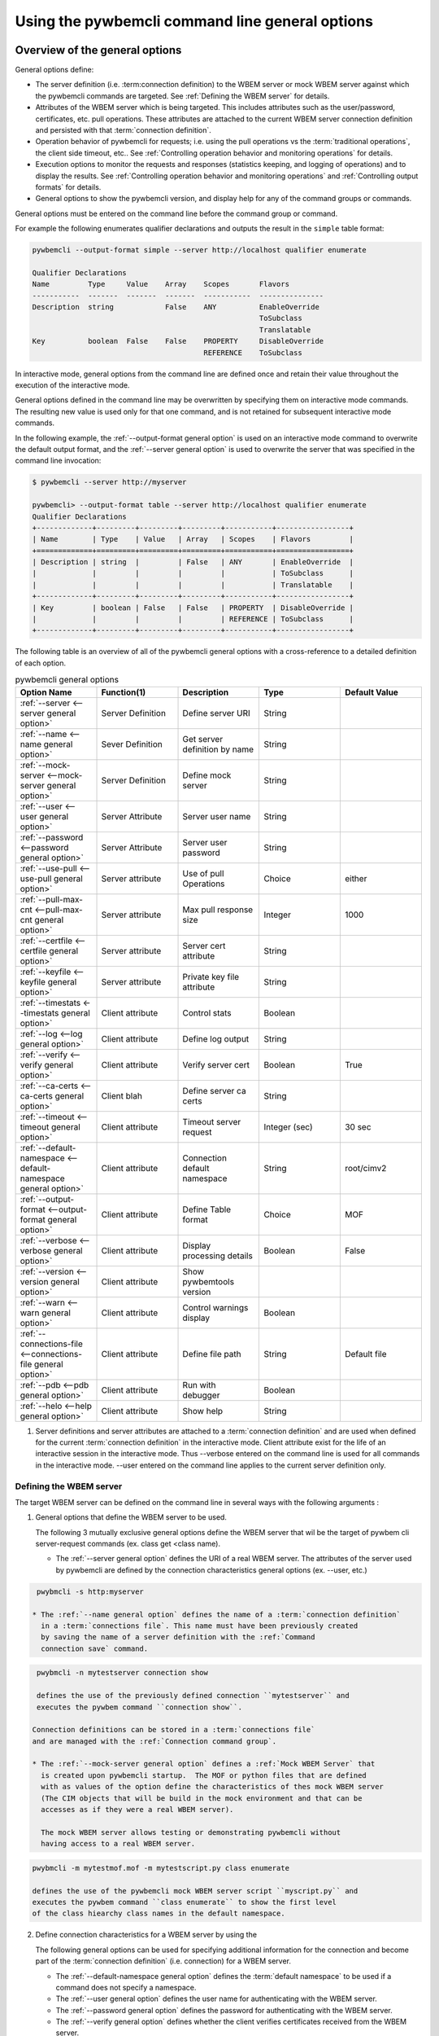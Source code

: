 .. _`Using the pywbemcli command line general options`:

Using the pywbemcli command line general options
------------------------------------------------

.. index:: single: general options

.. _`Overview of the general options`:


Overview of the general options
^^^^^^^^^^^^^^^^^^^^^^^^^^^^^^^

General options define:

* The server definition (i.e. :term:connection definition) to the WBEM server or mock WBEM server
  against which the pywbemcli commands are targeted. See :ref:`Defining the WBEM server` for details.
* Attributes of the WBEM server which is being targeted. This includes attributes
  such as the user/password, certificates, etc. pull operations. These attributes
  are attached to the current WBEM server connection definition and persisted with that
  :term:`connection definition`.
* Operation behavior of pywbemcli for requests; i.e. using the pull operations
  vs the :term:`traditional operations`, the client side timeout, etc..
  See :ref:`Controlling operation behavior and monitoring operations` for
  details.
* Execution options to monitor the requests and responses (statistics keeping,
  and logging of operations) and to display the results.
  See :ref:`Controlling operation behavior and monitoring operations` and
  :ref:`Controlling output formats` for details.
* General options to show the pywbemcli version, and display help for any of
  the command groups or commands.

General options must be entered on the command line before the command group
or command.

For example the following enumerates qualifier declarations and outputs the
result in the ``simple`` table format:

.. code-block:: text

    pywbemcli --output-format simple --server http://localhost qualifier enumerate

    Qualifier Declarations
    Name         Type     Value    Array    Scopes       Flavors
    -----------  -------  -------  -------  -----------  ---------------
    Description  string            False    ANY          EnableOverride
                                                         ToSubclass
                                                         Translatable
    Key          boolean  False    False    PROPERTY     DisableOverride
                                            REFERENCE    ToSubclass

In interactive mode, general options from the command line are defined
once and retain their value throughout the execution of the interactive mode.

General options defined in the command line may be overwritten by specifying
them on interactive mode commands. The resulting new value is used only for
that one command, and is not retained for subsequent interactive mode commands.

In the following example, the :ref:`--output-format general option` is used
on an interactive mode command to overwrite the default output format, and the
:ref:`--server general option` is used to overwrite the server that was
specified in the command line invocation:

.. code-block:: text

    $ pywbemcli --server http://myserver

    pywbemcli> --output-format table --server http://localhost qualifier enumerate
    Qualifier Declarations
    +-------------+---------+---------+---------+-----------+-----------------+
    | Name        | Type    | Value   | Array   | Scopes    | Flavors         |
    +=============+=========+=========+=========+===========+=================+
    | Description | string  |         | False   | ANY       | EnableOverride  |
    |             |         |         |         |           | ToSubclass      |
    |             |         |         |         |           | Translatable    |
    +-------------+---------+---------+---------+-----------+-----------------+
    | Key         | boolean | False   | False   | PROPERTY  | DisableOverride |
    |             |         |         |         | REFERENCE | ToSubclass      |
    +-------------+---------+---------+---------+-----------+-----------------+

The following table is an overview of all of the pywbemcli general options with
a cross-reference to a detailed definition of each option.


.. list-table:: pywbemcli general options
   :widths: 20 20 20 20 20
   :header-rows: 1

   * - Option Name
     - Function(1)
     - Description
     - Type
     - Default Value

   * - :ref:`--server <--server general option>`
     - Server Definition
     - Define server URI
     - String
     -

   * - :ref:`--name <--name general option>`
     - Sever Definition
     - Get server definition by name
     - String
     -

   * - :ref:`--mock-server <--mock-server general option>`
     - Server Definition
     - Define mock server
     - String
     -

   * - :ref:`--user <--user general option>`
     - Server Attribute
     - Server user name
     - String
     -

   * - :ref:`--password <--password general option>`
     - Server Attribute
     - Server user password
     - String
     -

   * - :ref:`--use-pull <--use-pull general option>`
     - Server attribute
     - Use of pull Operations
     - Choice
     - either

   * - :ref:`--pull-max-cnt <--pull-max-cnt general option>`
     - Server attribute
     - Max pull response size
     - Integer
     - 1000

   * - :ref:`--certfile <--certfile general option>`
     - Server attribute
     - Server cert attribute
     - String
     -

   * - :ref:`--keyfile <--keyfile general option>`
     - Server attribute
     - Private key file attribute
     - String
     -

   * - :ref:`--timestats <--timestats general option>`
     - Client attribute
     - Control stats
     - Boolean
     -

   * - :ref:`--log <--log general option>`
     - Client attribute
     - Define log output
     - String
     -

   * - :ref:`--verify <--verify general option>`
     - Client attribute
     - Verify server cert
     - Boolean
     - True

   * - :ref:`--ca-certs <--ca-certs general option>`
     - Client blah
     - Define server ca certs
     - String
     -

   * - :ref:`--timeout <--timeout general option>`
     - Client attribute
     - Timeout server request
     - Integer (sec)
     - 30 sec

   * - :ref:`--default-namespace <--default-namespace general option>`
     - Client attribute
     - Connection default namespace
     - String
     - root/cimv2

   * - :ref:`--output-format <--output-format general option>`
     - Client attribute
     - Define Table format
     - Choice
     - MOF

   * - :ref:`--verbose <--verbose general option>`
     - Client attribute
     - Display processing details
     - Boolean
     - False

   * - :ref:`--version <--version general option>`
     - Client attribute
     - Show pywbemtools version
     -
     -

   * - :ref:`--warn <--warn general option>`
     - Client attribute
     - Control warnings display
     - Boolean
     -

   * - :ref:`--connections-file <--connections-file general option>`
     - Client attribute
     - Define file path
     - String
     - Default file

   * - :ref:`--pdb <--pdb general option>`
     - Client attribute
     - Run with debugger
     - Boolean
     -

   * - :ref:`--helo <--help general option>`
     - Client attribute
     - Show help
     - String
     -

1. Server definitions and server attributes are attached to a :term:`connection definition`
   and are used when defined for the current :term:`connection definition` in
   the interactive mode.  Client attribute exist for the life of an interactive
   session in the interactive mode. Thus --verbose entered on the command line
   is used for all commands in the interactive mode.  --user entered on the
   command line applies to the current server definition only.


.. index:: pair: WBEM server; defining the WBEM server

.. _`Defining the WBEM server`:

Defining the WBEM server
""""""""""""""""""""""""

The target WBEM server can be defined on the command line in several ways with
the following arguments :

1. General options that define the WBEM server to be used.

   The following 3 mutually exclusive general options define the WBEM server
   that wil be the target of pywbem cli server-request commands (ex. class get
   <class name).

   * The :ref:`--server general option` defines the URI of a real WBEM server.
     The attributes of the server used by pywbemcli are defined by the
     connection characteristics general options (ex. --user, etc.)

.. code-block:: text

    pwybmcli -s http:myserver

   * The :ref:`--name general option` defines the name of a :term:`connection definition`
     in a :term:`connections file`. This name must have been previously created
     by saving the name of a server definition with the :ref:`Command
     connection save` command.

.. code-block:: text

    pwybmcli -n mytestserver connection show

    defines the use of the previously defined connection ``mytestserver`` and
    executes the pywbem command ``connection show``.

   Connection definitions can be stored in a :term:`connections file`
   and are managed with the :ref:`Connection command group`.

   * The :ref:`--mock-server general option` defines a :ref:`Mock WBEM Server` that
     is created upon pywbemcli startup.  The MOF or python files that are defined
     with as values of the option define the characteristics of thes mock WBEM server
     (The CIM objects that will be build in the mock environment and that can be
     accesses as if they were a real WBEM server).

     The mock WBEM server allows testing or demonstrating pywbemcli without
     having access to a real WBEM server.

.. code-block:: text

    pwybmcli -m mytestmof.mof -m mytestscript.py class enumerate

    defines the use of the pywbemcli mock WBEM server script ``myscript.py`` and
    executes the pywbem command ``class enumerate`` to show the first level
    of the class hiearchy class names in the default namespace.

2. Define connection characteristics for a WBEM server by using the

   The following general options can be used for specifying additional
   information for the connection and become part of the :term:`connection definition`
   (i.e. connection) for a WBEM server.

   * The :ref:`--default-namespace general option` defines the :term:`default namespace`
     to be used if a command does not specify a namespace.
   * The :ref:`--user general option` defines the user name for authenticating
     with the WBEM server.
   * The :ref:`--password general option` defines the password for
     authenticating with the WBEM server.
   * The :ref:`--verify general option` defines whether the client verifies
     certificates received from the WBEM server.
   * The :ref:`--use-pull general option` defines whether pywbemcli issues
     requests like ``instance enumerate`` as pull operations or as the traditional
     operations. See :ref:`pywbem:Pull operations`.
   * The :ref:`--pull-max-cnt general option` defines the maximum number of
     instances the WBEM server can return in a single response to an Open or
     Pull client request
   * The :ref:`--certfile general option` defines the client certificate file.
   * The :ref:`--keyfile general option` defines the client key file.
   * The :ref:`--ca-certs general option` defines a collection of certificates
     against which certificates received from the WBEM server are verified.
   * The :ref:`--timeout general option` defines the client side timeout
     for operations.

   NOTE: Not all of the above general options are used by the mock WBEM server.
   Thus, since the mock WBEM server has no security layer, the ``--keyfile``,
   ``--certfile``, and ``--ca-certs`` options will be rejected if a
   mock WBEM server is specified

   A :term:`connection definition` can be named and persisted in a pywbemcli
   :term:`connections file` identified by a connection name so that it can
   be used by pywbem with the :ref:`--name general option`.


.. _`Controlling operation behavior and monitoring operations`:

Controlling operation behavior and monitoring operations
""""""""""""""""""""""""""""""""""""""""""""""""""""""""

Several general options control the behavior and monitoring of the operations
executed against the WBEM server.

The DMTF specifications allow alternative forms of some operations,
pywbemcli implements this flexibility and controls the choice of either the
pull operations or the traditional operations through the :ref:`--use-pull
general option`. With this option the user can choose to use either type of
operation if that operation is available on the WBEM server. See
:ref:`Pywbemcli and the DMTF pull operations` for more information on pull
operations.

Since the pull operations include the ability to select the maximum size of
returned chunks of data, the :ref:`--pull-max-cnt general option` can be used
to control response chunk sizes.

In many cases it is important to the user to be able to monitor details of the
operations executed against the WBEM server, either the APIs executed in pywbem,
or the HTTP requests and responses and the time statistics for these
operations.

.. index:: single: --log

The :ref:`--log general option` provides the capability to log information about
this flow including:

* The API calls and responses/exceptions executed by pywbem.
* the HTTP requests and responses that pass between pywbemcli and the WBEM server.

The :ref:`--log general option` configures the logging including what is logged
and the destination for the log output.

Thus, for example, the following command enumerates qualifiers and writes
the log entries for the CIM-XML HTTP requests and responses to the pywbemcli log
file ``pywbemcli.log``:

.. code-block:: text

   $ pywbemcli --output-format table --server http://localhost --log http=file qualifier enumerate
   <displays table of qualifier declarations>

   $ cat pywbemcli.log
   2019-09-16 21:14:04,296-pywbem.http.1-21020-Connection:1-21020 WBEMConnection(url='http://localhost', ...)
   2019-09-16 21:14:04,297-pywbem.http.1-21020-Request:1-21020 POST /cimom 11 http://localhost
       CIMOperation:'MethodCall' CIMMethod:'EnumerateQualifiers' CIMObject:u'root/cimv2'
       <?xml version="1.0" encoding="utf-8" ?>
       <CIM CIMVERSION="2.0" DTDVERSION="2.0"><MESSAGE ID="1001" PROTOCOLVERSION="1.0">
       ...
       </CIM>
   . . .

.. index:: pair: controlling output format; output format

.. _`Controlling output formats`:

Controlling output formats
""""""""""""""""""""""""""

Pywbemcli supports multiple output formats for command results by using the
:ref:`--output-format general option`.

The output formats fall into several groups (table formats, CIM object formats,
text formats, and a tree format); however, not all formats are supported or
applicable for all commands. For more details, see :ref:`Output formats`.


.. _`Other miscellaneous general options`:

Other miscellaneous general options
"""""""""""""""""""""""""""""""""""

The :ref:`--verbose general option` displays extra information about the
pywbemcli internal processing.

The :ref:`--warn general option` controls the display of warnings.

The :ref:`--version general option` displays pywbemcli version
information and the :ref:`--help general option` provides top level help


.. _`General options descriptions`:

General options descriptions
""""""""""""""""""""""""""""

This section defines in detail the requirements, characteristics, and any
special syntax of each general option.

.. index:: triple: --server; general options; server

.. _`--server general option`:

``--server`` general option
"""""""""""""""""""""""""""

The argument value of the ``--server``/``-s`` general option is a string that is
the URL of the WBEM server to which pywbemcli will connect, in the format:

.. code-block:: text

    [SCHEME://]HOST[:PORT]

Where:

* **SCHEME**: The protocol to be used. Must be "https" or "http". Default: "https".
* **HOST**: The WBEM server host. Must be a short hostname, fully qualified DNS
  hostname, literal IPv4 address, or literal IPv6 address.
  See :term:`RFC3986` and :term:`RFC6874` for details.
* **PORT**: The WBEM server port to be used.
  Default: 5988 for HTTP, and 5989 for HTTPS.

This option is mutually exclusive with the :ref:`--name general option` and the
:ref:`--mock-server general option` since each defines a connection to a WBEM
server.

In the interactive mode the connection is not actually established until a
command requiring access to the WBEM server is entered.

Examples for the argument value of this option include:

.. code-block:: text

    https://localhost:15345       # https, port 15345, hostname localhost
    http://10.2.3.9               # http, port 5988, IPv4 address 10.2.3.9
    https://10.2.3.9              # https, port 5989, IPv4 address 10.2.3.9
    http://[2001:db8::1234-eth0]  # http, port 5988, IPv6 address 2001:db8::1234, interface eth0

.. index:: triple: --name; general options; name

.. _`--name general option`:

``--name`` general option
"""""""""""""""""""""""""

The argument value of the ``--name``/``-n`` general option is a string that is
the name of a :term:`connection definition` in the :term:`connections file`.
The parameters for this named :term:`connection definition` will be loaded from the
:term:`connections file` to become the current WBEM connection in pywbemcli.

In the interactive mode the connection is not actually established until a
command requiring access to the WBEM server is entered.

This option is mutually exclusive with the :ref:`--server general option` and
the :ref:`--mock-server general option` since each defines a connection to a
WBEM server.

The following example creates a :term:`connection definition` named ``myserver``
in the connections file, and then uses that connection to execute
``class get``:

.. code-block:: text

    $ pywbemcli --server http://localhost --user me --password mypw connection save myserver

    $ pywbemcli --name myserver class get CIM_ManagedElement
    <displays MOF for CIM_ManagedElement>

See :ref:`Connection command group` for more information on managing
connections.

.. index:: triple: --default-namespace; general options; default-namespace

.. _`--default-namespace general option`:

``--default-namespace`` general option
""""""""""""""""""""""""""""""""""""""

The argument value of the ``--default-namespace``/``-d`` general option is a
string that defines the default :term:`CIM namespace` to use for the target
WBEM server.

If this option is not specified, the :term:`default namespace` will be ``root/cimv2``.

The default namespace will be used if the ``--namespace``/``-n`` command option
is not used on a command.

Some commands execute against multiple or all namespaces, for example the
the ``class find`` command.


.. _`--user general option`:

``--user`` general option
"""""""""""""""""""""""""

The argument value of the ``--user``/``-u`` general option is a string that is
the user name for authenticating with the WBEM server.

.. index:: triple: --password; general options; password

.. _`--password general option`:

``--password`` general option
"""""""""""""""""""""""""""""

The argument value of the ``--password``/``-p`` general option is a string that
is the password for authenticating with the WBEM server.

This option is normally required if the :ref:`--user general option` is defined.
If passwords are saved into the :term:`connections file`, they are not encrypted
in the file.

If the WBEM operations performed by any pywbemcli command require a password,
the password is prompted for if ``--user``/``-u`` is used (in both modes of
operation) and ``--password``/``-p`` is not used.

.. code-block:: text

    $ pywbemcli --server http://localhost --user me class get
    Enter password: <password>
    . . . <The display output from get class>

If both ``--user``/``-u`` and ``--password``/``-p`` are used, the command is
executed without a password prompt:

.. code-block:: text

    $ pywbemcli --server http://localhost --user me --password blah class get
    . . . <The display output from get class>

If the operations performed by a particular pywbemcli command do not
require a password or no user is supplied, no password is prompted.
For example:

.. code-block:: text

      $ pywbemcli --help
      . . . <help output>

For script integration, it is important to have a way to avoid the interactive
password prompt. This can be done by storing the password string in an
environment variable or specifying it on the command line.
See :ref:`Environment variables for general options`.

The pywbemcli :ref:`Connection export command` outputs the (bash/Windows)
shell commands to set all needed environment variables.

The environment variable output is OS dependent. Thus for example in Unix type
OSs:

.. code-block:: text

    $ pywbemcli --server http://localhost --user fred connection export
    export PYWBEMCLI_SERVER=http://localhost
    export PYWBEMCLI_NAMESPACE=root/cimv2
    ...

This ability can be used to set those environment variables and thus to persist
the connection name in the shell environment, from where it will be used in
any subsequent pywbemcli commands:

.. code-block:: text

    $ eval $(pywbemcli --server http://localhost --user fred connection export)

    $ env | grep PYWBEMCLI
    export PYWBEMCLI_SERVER=http://localhost
    export PYWBEMCLI_NAMESPACE=root/cimv2

    $ pywbemcli server namespaces
    . . . <list of namespaces for the defined server>

.. index:: triple: --timeout; general options; timeout

.. _`--timeout general option`:

``--timeout`` general option
""""""""""""""""""""""""""""

The argument value of the ``--timeout``/``-t`` general option is an integer
that defines the client side read timeout in seconds. The pywbem client
includes a timeout mechanism that closes a WBEM connection and terminates the
current pywbemcli request if there is no response to a WBEM server request
in the time defined by timeout with multiple retries. A read timeout
occurs any time no bytes have been received on the underlying socket for
timeout seconds.

See ``pywbemcli --help`` for the actual retry count value.  Thus, the actual
time to command failure is multiple times the value of this option. Therefore
a request that does not receive any response data and with timeout value of
5 would timeout in, for example ( 5 sec * 3 (request and retries)) = 15 seconds.

Pywbemcli defaults to a predefined read timeout (normally 30 seconds) if this
option is not defined.

The connection functionality has a separate timeout time set by pywbem and
set at 10 seconds also with retries. The connection timeout is not modifiable
by pywbemcli.

In general the timeout value should only be modified where there is a specific
reason such as specific commands or servers that have very long delay before
returning data.

.. index:: triple: --verify; general options; verify

.. _`--verify general option`:

``--verify`` general option
"""""""""""""""""""""""""""

The pair of ``--verify`` and ``--no-verify`` general options control whether or
not the client verifies any certificates received from the WBEM server.

By default or if ``--verify`` is specified, any certificates returned by the
server are verified. If ``--no-verify`` is specified, any certificates returned
by the server are accepted without verification.

This general option uses the approach with two long option names to allow the
user to specifically enable or disable certificate verification when this
general option is used in interactive mode.

.. index:: triple: --certfile; general options; certfile

.. _`--certfile general option`:

``--certfile`` general option
"""""""""""""""""""""""""""""

The argument value of the ``--certfile`` general option is the file path of a
PEM file containing a X.509 client certificate to be presented to the WBEM
server during the TLS/SSL handshake, enabling 2-way (mutual) authentication.
This option is used only with HTTPS.

If ``--certfile`` is not used, no client certificate is presented to the server,
resulting in 1-way authentication during the TLS/SSL handshake.

For more information on authentication types, see:
https://pywbem.readthedocs.io/en/stable/client/security.html#authentication-types

.. index:: triple: --keyfile; general options; keyfile

.. _`--keyfile general option`:

``--keyfile`` general option
""""""""""""""""""""""""""""

The argument value of the ``--keyfile`` general option is the file path of a
PEM file containing the private key belonging to the public key that is
part of the X.509 certificate. See :ref:`--certfile general option` for more
information.

Not required if the private key is part of the file defined in the
``--certfile`` option. ``--keyfile`` is not allowed if ``--certfile`` is not
provided. Default: No client key file. The client private key should then be
part of the file defined by ``--certfile``.

.. index:: triple: --ca-certs; general options; ca-certs

.. _`--ca-certs general option`:

``--ca-certs`` general option
"""""""""""""""""""""""""""""

The argument value of the ``--ca-certs`` general option specifies which
X.509 certificates are used on the client side for validating the X.509
certificate received from the WBEM server during SSL/TLS handshake when HTTPS
is used.

The client-side and server-side certificates may be CA certificates (i.e.
certificates issued by a certificate authority) or self-signed certificates.

Its value must be one of:

* The path name of a file in `PEM format`_ that contains one or more
  certificates. See the description of the 'CAfile' argument of the
  `OpenSSL SSL_CTX_load_verify_locations() function`_ for details.

* The path name of a directory with files in `PEM format`_, each of which
  contains exactly one certificate. The file names must follow a particular
  naming convention. See the description of the 'CApath' argument of the
  `OpenSSL SSL_CTX_load_verify_locations() function`_ for details.

* The string 'certifi' (only for pywbem version 1.0 or later). This choice will
  cause the certificates provided by the `certifi package`_ to be used. That
  package provides the certificates from the
  `Mozilla Included CA Certificate List`_. Note that this list only contains
  CA certificates, so this choice does not work if the WBEM server uses
  self-signed certificates.

The default behavior depends on the version of the installed pywbem package:

* Starting with pywbem version 1.0, the default is the behavior described
  above for the string 'certifi'.

* Before pywbem version 1.0, the default is the path name of the first existing
  directory from a list of system directories where certificates are expected to
  be stored.

The version of the installed pywbem package can be displayed using the
:ref:`--version general option`.

Specifying the ``--no-verify`` option (see :ref:`--verify general option`)
bypasses client side verification of the WBEM server certificate.

.. _PEM format: https://en.wikipedia.org/wiki/Privacy-Enhanced_Mail
.. _OpenSSL SSL_CTX_load_verify_locations() function: https://www.openssl.org/docs/man1.1.0/ssl/SSL_CTX_load_verify_locations.html
.. _certifi package: https://certifi.io/en/latest/
.. _Mozilla Included CA Certificate List: https://wiki.mozilla.org/CA/Included_Certificates

.. index:: triple: --timestats; general options; timestats

.. _`--timestats general option`:

``--timestats`` general option
""""""""""""""""""""""""""""""

The ``--timestats`` / ``--no-timestats`` \ ``-T`` general option is a boolean
option that enables the display of time statistics on the interactions with the
WBEM server.

When the option is included on the command line, the display of statistics
is enabled after each command in the interactive mode and before exit in the
command mode.

Statistics are always gathered in pywbemcli for the current connection for every
command executed. They can be displayed at any time in the interactive mode with
the command ``statistics show``.


For more information on statistics gathered by pywbemcli and WBEM servers see
section :ref:`Statistics command group` .

.. index:: triple: --use-pull; general options; use-pull

.. _`--use-pull general option`:

``--use-pull`` general option
""""""""""""""""""""""""""""""

The argument value of the ``--use-pull``/``-u`` general option determines
whether the :ref:`pywbem:Pull Operations` or :term:`traditional operations` are
used for the ``instance enumerate``, ``instance references``, ``instance
associators`` and ``instance query`` commands. See
:ref:`Pywbemcli and the DMTF pull operations` for more information on pull
operations. The choices for the argument value are as follows:

* ``yes`` - pull operations will be used and if the server does not
  support pull, the request will fail.
* ``no`` - forces pywbemcli to try only the traditional non-pull operations.
* ``either`` - (default) pywbem tries both; first pull operations and then
  :term:`traditional operations`.  This is the recommended setting since it
  will generate a valid response from any server.

.. index:: triple: --pull-max-cnt; general options; pull-max-cnt

.. _`--pull-max-cnt general option`:

``--pull-max-cnt`` general option
"""""""""""""""""""""""""""""""""

The argument value of the ``--pull-max-cnt`` general option is an integer
passed to the WBEM server with the open and pull operation requests.
This integer tells the server the maximum number of objects
to be returned for each pull request if pull operations are used. This must
be a positive non-zero integer. The default is 1000. See :ref:`Pywbemcli and the
DMTF pull operations` for more information on pull operations.

.. index:: triple: --mock-server; general options; mock-server

.. _`--mock-server general option`:

``--mock-server`` general option
""""""""""""""""""""""""""""""""

The argument value of the ``--mock-server``/``-m`` general option is the file
path of a MOF  or Python script file that loads a mock WBEM server in the
pywbemcli process with mock data (i.e. CIM objects).

This allows users to write MOF and scripts that define a Server environment
including CIM namespaces, CIM qualifier declarations, CIM classes, and CIM instances that
responds to pywbemcli commands.

This option may be specified multiple times to define multiple MOF and Python
files that make up the definition of a mock server. The files must have the
suffix ".mof" for MOF files and ".py" for Python scripts.

When this option is used, the security options (i.e. ``user``, ``password``,
etc.) are irrelevant. They are rejected by pywemcli.

Section :ref:`Mock WBEM server` defines the characteristics of the MOF and
Python files that define a mock server environment.

.. index:: server definition cache: cache server definition

A mock server may be saved in the connections file and is cached if saved in
the default connections file.  This can significantly speed up the loading
of the mock server definition when pywbemcli is started.

The following example creates a mock server with two files defining the mock
data, shows what parameters are defined for the connection, and then saves that
connection named ``mymockserver`` where classdefs.mof could contain CIM qualifier
declarations and CIM class definitions and insts.py could contain CIM
instance definitions:

.. code-block:: text

    $ pywbemcli --mock-server classdefs.mof --mock-server insts.py --default-namespace root/myhome

    pywbemcli> connection show
    name: not-saved (current)
      server:
      mock-server: classdefs.mof, insts.py
      . . .

    pywbemcli> connection save mymockserver
    pywbemcli> connection show
    Connection status:
    name               value  (state)
    -----------------  ------------------------------------------
    name               mock1 (current)
    server
    default-namespace  root/cimv2
    user
    password
    timeout            30
    use-pull
    pull-max-cnt       1000
    verify             True
    certfile
    keyfile
    mock-server        tests/unit/pywbemcli/simple_mock_model.mof
    ca-certs
    pywbemcli>class enumerate --names-only
    CIM_BaseEmb
    CIM_BaseRef
    CIM_Foo
    CIM_FooAssoc
    pywbemcli>


See chapter :ref:`Mock WBEM server` for more information on defining
the files for a mock server.

.. index:: triple: --output-format; general options; output-format

.. _`--output-format general option`:

``--output-format`` general option
""""""""""""""""""""""""""""""""""

The argument value of the ``--output-format``/``-o`` general option is a string
that defines the output format in which the result of any pywbemcli commands
is displayed. The default output format depends on the command.

For details, see :ref:`Output formats`.

.. index:: triple: --log; general options; log

.. _`--log general option`:

``--log`` general option
""""""""""""""""""""""""

The argument value of the  ``--log``/``-l`` general option defines the
destination and parameters of logging of the requests and responses to the WBEM
server.

For details, see :ref:`Pywbemcli defined logging`.

.. index:: triple: --verbose; general options; verbose

.. _`--verbose general option`:

``--verbose`` general option
""""""""""""""""""""""""""""

The ``--verbose``/``-v`` general option is a boolean option that enables the
display of extra information about the processing.

In particular it outputs text for a number of commands that
normally return nothing upon successful execution(ex. instance delete,
instance enumerate that returns no CIM objects) to indicate the successful
command completion.

.. index:: triple: --connections-file; general options; connection-file

.. _`--connections-file general option`:

``--connections-file`` general option
"""""""""""""""""""""""""""""""""""""

The ``--connections-file``/``-C`` general option allows the user to select
a path name for the :term:`connections file`.

By default, the path name of the connections file is the value of the
``PYWBEMCLI_CONNECTIONS_FILE`` environment variable or if not set, the file
``.pywbemcli_connections.yaml`` in the user's home directory.
The user's home directory depends on the operating system used and is
determined with ``os.path.expanduser("~")``, which works on all operating
systems including Windows. See :func:`~py3:os.path.expanduser` for details.

The actually used path name of the connections file is shown in the
:ref:`connection list command`.

The :term:`connection definition` definitions in the connections file are
managed with the commands in the :ref:`connection command group`.

.. index:: triple: --warn; general options; warn

.. _`--warn general option`:

``--warn`` general option
"""""""""""""""""""""""""

The ``--warn``/``--no-warn`` general option is a boolean option that controls
the display of all Python warnings.

If ``--warn`` is used, all Python warnings are shown once. If ``--no-warn`` is
used (default), the ``PYTHONWARNINGS`` environment variable determines which
warnings are shown. If that variable is not set, no warnings are shown. See
`PYTHONWARNINGS <https://docs.python.org/3/using/cmdline.html#envvar-PYTHONWARNINGS>`_
for details.

.. index:: triple: --warn; --no-warn; general options; warnings

.. _`--pdb general option`:

``--pdb`` general option
""""""""""""""""""""""""

The ``--pdb`` general option is a boolean option that enables debugging
with the built-in pdb debugger.

If debugging is enabled, execution of each pywbemcli command will pause just
before the command within pywbemcli is executed, and the pdb debugger prompt
will appear. See `pdb debugger commands`_ for details on how to operate the
built-in pdb debugger.

In addition to the ``--pdb`` option,

An alternate debugger such as `pdb++ debugger` can also be used.

.. _`pdb debugger commands`: https://docs.python.org/2.7/library/pdb.html#debugger-commands

.. _`pdb++ debugger`: https://github.com/pdbpp/pdbpp


.. index:: triple: --version; general options; version

.. _`--version general option`:

``--version`` general option
""""""""""""""""""""""""""""

The ``--version`` general option displays the version of the pywbemcli
command and the version of the pywbem package used by it, and then exits.

.. index:: triple: --help; general options; help

.. _`--help general option`:

``--help`` general option
"""""""""""""""""""""""""

The ``--help``/``-h`` general option displays help text which describes the
command groups, commands,  and general options, and then exits. A specific
help exists for each command group, and command and ``pywbemcli --help``
presents the help on the general options

.. index:: pair: environment variables; general options

.. _`Environment variables for general options`:

Environment variables for general options
^^^^^^^^^^^^^^^^^^^^^^^^^^^^^^^^^^^^^^^^^

:: index:: pair: general options; environment variables

Pywbemcli defines environment variables corresponding to its general options
as follows:

.. table: Environment variables and general options

=================================  =============================
Environment variable               Corresponding general option
=================================  =============================
PYWBEMCLI_SERVER                   ``--server``
PYWBEMCLI_NAME                     ``--name``
PYWBEMCLI_USER                     ``--user``
PYWBEMCLI_PASSWORD                 ``--password``
PYWBEMCLI_OUTPUT_FORMAT            ``--output-format``
PYWBEMCLI_DEFAULT_NAMESPACE        ``--default-namespace``
PYWBEMCLI_TIMEOUT                  ``--timeout``
PYWBEMCLI_KEYFILE                  ``--keyfile``
PYWBEMCLI_CERTFILE                 ``--certfile``
PYWBEMCLI_CA_CERTS                 ``--ca-certs``
PYWBEMCLI_USE_PULL                 ``--use-pull``
PYWBEMCLI_PULL_MAX_CNT             ``--pull-max-cnt``
PYWBEMCLI_STATS_ENABLED            ``--timestats``
PYWBEMCLI_MOCK_SERVER (1)          ``--mock-server``
PYWBEMCLI_LOG                      ``--log``
PYWBEMCLI_PDB                      ``--pdb``
PYWBEMCLI_CONNECTIONS_FILE         ``--connections-file``
PYWBEMCLI_SPINNER                  No option attached
=================================  =============================

Notes:

(1) The ``--mock-server`` general option can be specified multiple times. To
    do that with the PYWBEMCLI_MOCK_SERVER environment variable, separate
    the multiple path names with space.

If these environment variables are set, the corresponding general options
default to the value of the environment variables. If both an environment
variable and its corresponding general option are set, the command line option
overrides the environment variable with no warning.

Environment variables are not provided for command options or command arguments.

In the following example, the pywbemcli command uses server
``http://localhost`` defined by the environment variable:

.. code-block:: text

      $ export PYWBEMCLI_SERVER=http://localhost
      $ pywbemcli class get CIM_ManagedElement
        <displays MOF for CIM_ManagedElement>

The pywbemcli :ref:`Connection export command` outputs the (bash/Windows)
shell commands to set all of the environment variables:

.. code-block:: text

    $ pywbemcli --server http://localhost --user fred connection export
    export PYWBEMCLI_SERVER=http://localhost
    export PYWBEMCLI_NAMESPACE=root/cimv2
    . . .

This can be used to set those environment variables and thus to persist
the connection name in the shell environment, from where it will be used in
any subsequent pywbemcli commands until removed. The following shows the
display of the pywbbemcli environment variables that are set :

.. code-block:: text

    $ eval $(pywbemcli --server http://localhost --user fred)

    $ env | grep PYWBEMCLI
    export PYWBEMCLI_SERVER=http://localhost
    export PYWBEMCLI_NAMESPACE=root/cimv2
    . . .

    $ pywbemcli server namespaces
    . . . <list of namespaces for the defined server>

In addition, an environment variable is provided to disable the
spinner that is displayed when waiting for responses. The environment
variable is ``PYWBEMCLI_SPINNER`` and the spinner is disabled when
this environment variable is set.


.. index::
    pair: pull operations; general options
    single: --use-pull
    single: --pull-max-count
    single: traditional operations

.. _`Pywbemcli and the DMTF pull operations`:

Pywbemcli and the DMTF pull operations
^^^^^^^^^^^^^^^^^^^^^^^^^^^^^^^^^^^^^^

The DMTF specifications and pywbem includes two ways to execute the enumerate
instance type operations (``Associators``, ``References``,
``EnumerateInstances``, ``ExecQuery``):

* The :term:`traditional operations` (ex. ``EnumerateInstances``) where the
  WBEM server returns all of the response instances as a single response
* The pull operations (ex. ``OpenEnumerateInstances``, etc.) where the
  client and the server cooperate with client requests for Open... and subsequent
  Pull... requests to return groups of response instances.

Pywbem implements an overlay of the above two operations called the ``Iter..``
operations where each ``Iter..`` operation executes either the traditional or
pull operation depending on the :ref:`--use-pull general option` of the
connection.

While the pull operations may not be supported by all WBEM servers they can be
significantly more efficient for large responses when they are available.
Pywbem implements the client side of these operation and pywbemcli provides for
the use of these operations through two general options:

* ``--use-pull`` - This option allows the user to select from the
  the following alternatives:

  * ``either`` - (default) pywbemcli first tries the open operation and if that is not
    implemented by the server retries the operation with the corresponding
    traditional operation. The result of this first operation determines whether
    pull or the traditional operation are used for any further requests
    during the current pywbem interactive session.


  * ``yes`` - Forces the use of the pull operations and fails if that is not
    implemented by the server.

  * ``no`` - Forces the use of the traditional operation.

* ``--pull-max-cnt`` - Sets the maximum count of objects the server is allowed
  to return for each open/pull operation. The default is 1000 objects which
  from experience is a logical choice.

The default alternative ``either`` is probably the most logical setting for
``--use-pull``, unless you are specifically testing the use of pull
operations.

However, there are some limitations with using the ``either`` choice as follows:

* The original operations did not support the filtering of responses with a
  query language query (``--filter-query-language`` and ``--filter-query`` )
  which requests that the WBEM server filter
  the responses before they are returned. This can greatly reduce the size of
  the responses if effectively used but is used only when the pull operations
  are available on the server.

* The pull operations do not support some of the options that traditional
  operations do:

* ``--include-qualifiers`` - Since even the traditional operations specification
  deprecated this option and the user cannot depend on it being honored,
  the most logical solution is to never use this option.

* ``--local-only`` - Since even the traditional operations specification
  deprecated this option and the user cannot depend on it being honored by
  the WBEM server, the most logical solution is to never use this option.

The following example forces the use of the pull operations and expects the
WBEM server to return no more than 10 instances per request. It fails if the
pull operations are not supported in the WBEM server:

.. code-block:: text

    $ pywbemcli --server http://localhost --use-pull=yes --pull-max-cnt=10 instance enumerate CIM_Foo


.. _`Output formats`:

Output formats
^^^^^^^^^^^^^^

Pywbemcli supports multiple output formats to present command results. The
output format can be selected with the :ref:`--output-format general option`.
The allowed output formats are different for the various command groups and
commands.

The output formats fall into the following groups:

* **Table formats** - The :ref:`Table formats` format the result as a table
  with rows and columns. Many of the result types allow table formatted
  response display including:

  * ``instance get``, ``instance enumerate``, ``instance references``,
    ``instance associators`` where the table formats are alternatives to the
    CIM model formats that shows the properties for each instance as a column
    in a table.
  * ``instance count``
  * ``server`` commands
  * ``class find``
  * ``connection`` commands

* **CIM object formats** - The :ref:`CIM object formats` format a result that
  consists of CIM objects in MOF, CIM-XML or pywbem repr format. All of the
  commands that return CIM objects support these output formats.

* **ASCII tree format** - The :ref:`ASCII tree format` formats the result
  as a tree, using ASCII characters to represent the tree to show the
  hierarchial relationship between CIM classes. The only command supporting the
  ASCII tree format is ``class tree``, and it supports only that one output
  format.  The tree format is not supported by any other command today.

* **TEXT format** - The :ref:`Text formats` is used for commands that output
  small quantites of text (ex. the interop namespace name) and that could be
  used as part of a command line redirection.

When an unsupported output format is specified for a command response, it is
rejected with an exception.  For example, the command ``class enumerate`` only
supports the :ref:`CIM object formats` and will generate an exception if the
command ``pywbemcli -o table class enumerate`` is entered.

.. index:: single: output formats

.. _`Output formats for groups and commands`:

Output formats for groups and commands
""""""""""""""""""""""""""""""""""""""

Each of the commands may allow only a subset of the possible ouput formats. Thus,
the `server brand` only outputs data in a table format so there is no defined
default format for the :ref:`--output-format general option`.

The following shows the default format for each command and the alternate
formats where the values mean:

objects: ``xml``, ``repr``, or ``txt``

table: ``table``, ``plain``, ``simple``, ``grid``, ``psql``, ``rst``, ``text``,
or ``html``

========== ============= ======== ============== ============================================
Group      Command       Default  Alternates     Comments
========== ============= ======== ============== ============================================
class      associators   'mof'    objects        See Note 1 below
class      delete        None     None           Nothing returned
class      enumerate     'mof'    objects        See Note 1 below
class      find          'simple' table
class      get           'mof'    objects        See Note 1 below
class      invokemethod  'mof'    objects        See Note 1 below
class      references    'mof'    objects        See Note 1 below
class      tree          None     None           Only outputs as ascii tree
instance   associators   'mof'    objects, table Output as cim object or table of properties
instance   count         'simple' table
instance   create        None     None           Nothing returned
instance   delete        None     None           Nothing returned
instance   enumerate     'mof'    objects, table
instance   get           'mof'    objects, table
instance   invokemethod  'mof'    objects, table
instance   modify        None     None           Nothing returned
instance   references    'mof'    table
qualifier  enumerate     'mof'    table
qualifier  get           'mof'    table
server     brand         'text'   text           Alternate is table format
server     centralinsts  'simple' table
server     info          'simple' table
server     interop       'text'   text           Alternate is table format
server     namespaces    'simple' table          Alternate is text format
server     profiles      'simple' table
connection delete        None     table
connection export        None     table
connection list          'simple' table
connection save          None     table
connection select        None     None
connection show          None     None           Currently ignores output format
connection test          None     None
========== ============= ======== ============== ============================================

NOTES:

1. The display of classes with the ``--names-only``/``--no`` or
   ``--summary``/``-s`` command options allows table output formats in addition
   to the objects output formats.

.. index:: pair: output formats; table formats

.. _`Table formats`:

Table formats
"""""""""""""

The different variations of the table format define different formatting of the
borders for tables. The following are examples of the table formats with a
single command ``class find CIM_Foo``:

* ``--output-format table``: Tables with a single-line border. This is the default:

  .. code-block:: text

    Find class CIM_Foo*
    +-------------+-----------------+
    | Namespace   | Classname       |
    |-------------+-----------------|
    | root/cimv2  | CIM_Foo         |
    | root/cimv2  | CIM_Foo_sub     |
    | root/cimv2  | CIM_Foo_sub2    |
    | root/cimv2  | CIM_Foo_sub_sub |
    +-------------+-----------------+

* ``--output-format simple``: Tables with a line between header row and data
  rows, but otherwise without borders:

  .. code-block:: text

    Find class CIM_Foo*
    Namespace    Classname
    -----------  ---------------
    root/cimv2   CIM_Foo
    root/cimv2   CIM_Foo_sub
    root/cimv2   CIM_Foo_sub2
    root/cimv2   CIM_Foo_sub_sub

* ``--output-format plain``: Tables do not use any pseudo-graphics to draw borders:

  .. code-block:: text

    Find class CIM_Foo*
    Namespace    Classname
    root/cimv2   CIM_Foo
    root/cimv2   CIM_Foo_sub
    root/cimv2   CIM_Foo_sub2
    root/cimv2   CIM_Foo_sub_sub

* ``--output-format grid``: Tables tables formatted by Emacs' `table.el`
  package. It corresponds to ``grid_tables`` in Pandoc Markdown extensions:

  .. code-block:: text

    Find class CIM_Foo*
    +-------------+-----------------+
    | Namespace   | Classname       |
    +=============+=================+
    | root/cimv2  | CIM_Foo         |
    +-------------+-----------------+
    | root/cimv2  | CIM_Foo_sub     |
    +-------------+-----------------+
    | root/cimv2  | CIM_Foo_sub2    |
    +-------------+-----------------+
    | root/cimv2  | CIM_Foo_sub_sub |
    +-------------+-----------------+


* ``--output-format rst``: Tables in `reStructuredText`_ markup:

  .. code-block:: text

    Find class CIM_Foo*
    ===========  ===============
    Namespace    Classname
    ===========  ===============
    root/cimv2   CIM_Foo
    root/cimv2   CIM_Foo_sub
    root/cimv2   CIM_Foo_sub2
    root/cimv2   CIM_Foo_sub_sub
    ===========  ===============

* ``--output-format psql``: Like tables formatted by Postgres' psql cli:

  .. code-block:: text

    Find class CIM_Foo*
    ===========  ===============
    Namespace    Classname
    ===========  ===============
    root/cimv2   CIM_Foo
    root/cimv2   CIM_Foo_sub
    root/cimv2   CIM_Foo_sub2
    root/cimv2   CIM_Foo_sub_sub
    ===========  ===============

* ``--output-format html``: Tables formatted as html table:

  .. code-block:: text

    <p>Find class CIM_Foo*</p>
    <table>
    <thead>
    <tr><th>Namespace  </th><th>Classname      </th></tr>
    </thead>
    <tbody>
    <tr><td>root/cimv2 </td><td>CIM_Foo        </td></tr>
    <tr><td>root/cimv2 </td><td>CIM_Foo_sub    </td></tr>
    <tr><td>root/cimv2 </td><td>CIM_Foo_sub2   </td></tr>
    <tr><td>root/cimv2 </td><td>CIM_Foo_sub_sub</td></tr>
    </tbody>
    </table>

.. _`reStructuredText`: http://docutils.sourceforge.net/docs/user/rst/quickref.html#tables
.. _`Mediawiki`: http://www.mediawiki.org/wiki/Help:Tables
.. _`HTML`: https://www.w3.org/TR/html401/struct/tables.html
.. _`LaTeX`: https://en.wikibooks.org/wiki/LaTeX/Tables
.. _`JSON`: http://json.org/example.html


.. index::
    pair: CIM object output formats; output formats
    pair: output formats; MOF

.. _`CIM object formats`:

CIM object formats
""""""""""""""""""

The output of CIM objects allows multiple formats as follows:

* ``--output-format mof``: Format for CIM classes, CIM instances, and CIM Parameters.

  :term:`MOF` is the format used to define and document the CIM models released
  by the DMTF and SNIA. It textually defines the components and structure and
  data of CIM elements such as classes, instances, and qualifier declarations
  as shown in the following example of a CIM instance:

  .. code-block:: text

      instance of CIM_Foo {
         InstanceID = "CIM_Foo1";
         IntegerProp = 1;
      };

  The MOF output of CIM classes, CIM instances or CIM qualifier declaractions
  is normally compiler ready and can be recompiled by a MOF compiler such
  as the :ref:`pywbem MOF compiler <pywbem:MOF Compiler>`.

  The :class:`~pywbem.CIMInstanceName` object (i.e. instance path) does not have a
  MOF format. Rather it is a formatted UNICODE string format as documented in
  DMTF specifications :term:`DSP0004` and :termL`DSP0207`.

  The following is an example of the output of an instance of
  :class:`~pywbem.CIMInstanceName`:

    //ACME.com/cimv2/Test:CIM_RegisteredProfile.InstanceID="Acme.1"


* ``--output-format xml``: :term:`CIM-XML` format for CIM elements such as classes,
  instances and qualifier declarations. Besides being used as a protocol for WBEM
  servers, CIM-XML is also an alternative format for representing the CIM models
  released by the DMTF and SNIA. The XML syntax is defined in the DMTF
  specification :term:`DSP0201`.

  This is the format used in the DMTF CIM-XML protocol:

  .. code-block:: text

      <VALUE.OBJECTWITHLOCALPATH>
          <LOCALINSTANCEPATH>
              <LOCALNAMESPACEPATH>
                  <NAMESPACE NAME="root"/>
                  <NAMESPACE NAME="cimv2"/>
              </LOCALNAMESPACEPATH>
              <INSTANCENAME CLASSNAME="CIM_Foo">
                  <KEYBINDING NAME="InstanceID">
                      <KEYVALUE VALUETYPE="string">CIM_Foo1</KEYVALUE>
                  </KEYBINDING>
              </INSTANCENAME>
          </LOCALINSTANCEPATH>
          <INSTANCE CLASSNAME="CIM_Foo">
              <PROPERTY NAME="InstanceID" PROPAGATED="false" TYPE="string">
                  <VALUE>CIM_Foo1</VALUE>
              </PROPERTY>
              <PROPERTY NAME="IntegerProp" PROPAGATED="false" TYPE="uint32">
                  <VALUE>1</VALUE>
              </PROPERTY>
          </INSTANCE>
      </VALUE.OBJECTWITHLOCALPATH>

* ``--output-format repr``: Python repr format of the objects.

  This is the structure and data of the pywbem Python objects representing each
  CIM objects and can be useful in understanding the pywbem interpretation of the
  CIM objects:

  .. code-block:: text

      CIMInstance(classname='CIM_Foo', path=CIMInstanceName(classname='CIM_Foo',
          keybindings=NocaseDict({'InstanceID': 'CIM_Foo1'}), namespace='root/cimv2',
          host=None),
          properties=NocaseDict({
            'InstanceID': CIMProperty(name='InstanceID',
              value='CIM_Foo1', type='string', reference_class=None, embedded_object=None,
              is_array=False, array_size=None, class_origin=None, propagated=False,
              qualifiers=NocaseDict({})),
            'IntegerProp': CIMProperty(name='IntegerProp', value=1, type='uint32',
                reference_class=None, embedded_object=None, is_array=False,
                array_size=None, class_origin=None, propagated=False,
                qualifiers=NocaseDict({}))}), property_list=None,
                qualifiers=NocaseDict({}))

  NOTE: The above is output as a single line and has been manually formatted for
  this documentation.

* ``--output-format txt``: Python str format of the objects.

  This should be considered the output of last resort as it simply uses
  the ``__str__()`` method of the Python class for each CIM object to output.

  Thus, for example, a ``class enumerate`` command of a model with only a single
  class creates output of the form:

  .. code-block:: text

      CIMClass(classname='CIM_Foo', ...)


.. _`ASCII tree format`:

ASCII tree format
"""""""""""""""""

This output format is an ASCII based output that shows the tree structure of
the results of the ``class tree`` command. It is the only output format
supported by this command, and therefore it is automatically selected and
cannot be specified explicitly with the :ref:`--output-format general option`.

.. code-block:: text

    $ pywbemcli --mock-server tests/unit/simple_mock_model.mof class tree
    root
    +-- CIM_Foo
        +-- CIM_Foo_sub
        |   +-- CIM_Foo_sub_sub
        +-- CIM_Foo_sub2

This shows a very simple mock repository with 4 classes where CIM_Foo is the
top level in the hierarchy, CIM_Foo_sub and CIM_Foo_sub2 are its subclasses, and
CIM_Foo_sub_sub is the subclass of CIM_Foo_sub.

.. index:: pair: output formats; text formats

.. _`Text formats`:

Text formats
""""""""""""

The TEXT format group outputs the data returned from the command as text
to the console without any formatting except for formatting lists and
comma separated strings.  It is useful for use with data that might be
redirected to other commands or output that is simple enough that a single
line of output is sufficient.

.. code-block:: text

    $ pywbemcli --mock-server tests/unit/testmock/wbemserver_mock.py -o table server namespaces
    Server Namespaces:
    Namespace Name
    ----------------
    interop

    $ pywbemcli --mock-server tests/unit/testmock/wbemserver_mock.py -o text server namespaces
    interop



.. _`Pywbemcli defined logging`:

Pywbemcli defined logging
"""""""""""""""""""""""""

Pywbemcli provides logging to either a file or the standard error stream
of information passing between the pywbemcli client and a WBEM server using the
standard Python logging facility.

Logging is configured and enabled using the :ref:`--log general option` on the
commmand line or the `PYWBEMCLI_LOG` environment variable.

Pywbemcli can log operation calls that send
requests to a WBEM server and their responses and the HTTP messages between
the pywbemcli client and the WBEM server including both the pywbem APIs
and their responses and the HTTP requests and responses.

The default is no logging if the ``--log`` option is not specified.

The argument value of the ``--log`` option and the value of the `PYWBEMCLI_LOG`
environment variable is a log configuration string with the format defined in
the ABNF rule ``LOG_CONFIG_STRING``, below. The log configuration string
defines a list of
one or more log configurations, each with fields ``COMPONENT``, ``DESTINATION``,
and ``DETAIL``:

.. code-block:: text

    LOG_CONFIG_STRING := CONFIG [ "," CONFIG ]
    CONFIG            := COMPONENT [ "=" DESTINATION [ ":" DETAIL ]]
    COMPONENT         := ( "all" / "api" / "http" )
    DESTINATION       := ( "stderr" / "file" )
    DETAIL            := ( "all" / "path" / "summary" )

For example the following log configuration string logs the pywbem API calls
and writes summary information to a log file and the HTTP requests and
responses to stderr:

.. code-block:: text

    $ pywbemcli --log api=file:summary,http=stderr

The simplest log configuration string to enable logging is ``all=stderr`` or
``all=file``.

The ``COMPONENT`` field defines the component for which logging is enabled:

* ``api`` - Logs the calls to the pywbem methods that make requests to a
  WBEM server. This logs both the requests and response including any
  exceptions generated by error responses from the WBEM server.
* ``http`` - Logs the headers and data for HTTP requests and responses to the
  WBEM server.
* ``all`` - (Default) Logs both the ``api`` and ``http`` components.

The ``DESTINATION`` field specifies the log destination:

* ``stderr`` - Output log to stderr.
* ``file`` - (default) Log to the pywbemcli log file ``pywbemcli.log`` in
  the current directory.  Logs are appended to an existing log file.

The ``DETAIL`` component of the log configuration string defines the level of
logging information for the api and http components.  Because enormous quantities
of information can be generated this option exists to limit the amount of
information generated. The possible keywords are:

* ``all`` - (Default) Logs the full request including all input parameters and
  the complete response including all data. Exceptions are fully logged.

* ``paths`` - Logs the full request but only the path component of the
  `api` responses. This reduces the data included in the responses.
  Exceptions are fully logged.

* ``summary`` - Logs the requests but only the count of objects received
  in the response.  Exceptions are fully logged.

The log output is routed to the output defined by ``DESTINATION`` and includes the
information determined by the ``COMPONENT`` and ``DETAIL`` fields.

The log output format is:

.. code-block:: text

    <Date time>-<Component>.<connection id>-<Direction>:<connection id> <PywbemOperation>(<data>)

For example, logging only of the summary  API information would look something
like the following:

.. code-block:: text

    $ pywbemcli -s http://localhost -u blah -p pw -l api=file:summary class enumerate -o

produces log output for the class enumerate operation in the log file
pywbemcli.log as follows showing the input parameters to the pywbem method
``EnumerateClassName`` and the number of objects in the response:

.. code-block:: text

    2019-07-09 18:27:22,103-pywbem.api.1-27716-Request:1-27716 EnumerateClassNames(ClassName=None, DeepInheritance=False, namespace=None)
    2019-07-09 18:27:22,142-pywbem.api.1-27716-Return:1-27716 EnumerateClassNames(list of str; count=103)


.. index:: single: connection definitions

.. _`Pywbemcli persisted connection definitions`:

Pywbemcli persisted connection definitions
^^^^^^^^^^^^^^^^^^^^^^^^^^^^^^^^^^^^^^^^^^

Pywbemcli can manage persisted connection definitions via the
:ref:`Connection command group`. These connection definitions are persisted in
a :term:`connections file` named ``.pywbemcli_connections.yaml`` in
the user's home directory. A connection definition has a name
and defines all parameters necessary to connect to a WBEM server. Once defined
these connection definitions can be used with the :ref:`--name general option`
or in the interactive mode by defining a current connection with the
:ref:`connection select command`.

A new persistent connection definition can be created with the
:ref:`connection save command`.

At any point in time, pywbemcli can communicate with only a single WBEM server.
That is the *current connection*.
In the command mode, this is the WBEM server defined by the general options
``--server`` or ``--mock-server`` or ``--name``.  In the interactive mode, the
current connection can be changed within an interactive session using the
:ref:`connection select command` so that within a single session, the user can
work with multiple WBEM servers (at different points in time).

The following example creates a persisted connection definition, using
interactive mode:

.. code-block:: text

    $ pywbemcli

    pywbemcli> --server http://localhost --user usr1 --password blah connection save testconn

    pywbemcli> connection list
    WBEM server connections: (#: default, *: current)
    +-----------+------------------+-------------+--------+-----------+----------+----------------------------------------+
    | name      | server           | namespace   | user   |   timeout | verify   | mock-server                            |
    |-----------+------------------+-------------+--------+-----------+----------+----------------------------------------|
    | testconn  | http://localhost | root/cimv2  | usr1   |        30 | True     |                                        |
    +-----------+------------------+-------------+--------+-----------+----------+----------------------------------------+

Since the connection definition is persisted, it is available in command mode
as well as in new interactive sessions:

.. code-block:: text

    $ pywbemcli connection list
    WBEM server connections: (#: default, *: current)
    +-----------+------------------+-------------+--------+-----------+----------+----------------------------------------+
    | name      | server           | namespace   | user   |   timeout | verify   | mock-server                            |
    |-----------+------------------+-------------+--------+-----------+----------+----------------------------------------|
    | testconn  | http://localhost | root/cimv2  | usr1   |        30 | True     |                                        |
    +-----------+------------------+-------------+--------+-----------+----------+----------------------------------------+

    $ pywbemcli

    pywbemcli> connection list
    WBEM server connections: (#: default, *: current)
    +-----------+------------------+-------------+--------+-----------+----------+----------------------------------------+
    | name      | server           | namespace   | user   |   timeout | verify   | mock-server                            |
    |-----------+------------------+-------------+--------+-----------+----------+----------------------------------------|
    | testconn  | http://localhost | root/cimv2  | usr1   |        30 | True     |                                        |
    +-----------+------------------+-------------+--------+-----------+----------+----------------------------------------+

Other connection definitions can be added, this time using command mode:

.. code-block:: text

    $ pywbemcli --server http://blah2 --user you --password xxx connection save Ronald

    $ pywbemcli connection list
    WBEM server connections: (#: default, *: current)
    +-----------+------------------+-------------+--------+-----------+----------+----------------------------------------+
    | name      | server           | namespace   | user   |   timeout | verify   | mock-server                            |
    |-----------+------------------+-------------+--------+-----------+----------+----------------------------------------|
    | Ronald    | http://blah2     | root/cimv2  | you    |        30 | True     |                                        |
    | testconn  | http://localhost | root/cimv2  | usr1   |        30 | True     |                                        |
    +-----------+------------------+-------------+--------+-----------+----------+----------------------------------------+

The following example shows how to select current connections in interactive
mode. Note the marker ``*`` in front of the name, which indicates the current
connection. The :ref:`connection show command` when used without a connection
name shows the current connection:

.. code-block:: text

    $ pywbemcli

    pywbemcli> connection select Ronald

    pywbemcli> connection list
    WBEM server connections: (#: default, *: current)
    +-----------+------------------+-------------+--------+-----------+----------+----------------------------------------+
    | name      | server           | namespace   | user   |   timeout | verify   | mock-server                            |
    |-----------+------------------+-------------+--------+-----------+----------+----------------------------------------|
    | *Ronald   | http://blah2     | root/cimv2  | you    |        30 | True     |                                        |
    | testconn  | http://localhost | root/cimv2  | usr1   |        30 | True     |                                        |
    +-----------+------------------+-------------+--------+-----------+----------+----------------------------------------+

    pywbemcli> connection show
    name: Ronald (current)
      server: http://blah2
      mock-server:
      . . .

    pywbemcli> connection select testconn

    pywbemcli> connection list
    WBEM server connections: (#: default, *: current)
    +-----------+------------------+-------------+--------+-----------+----------+----------------------------------------+
    | name      | server           | namespace   | user   |   timeout | verify   | mock-server                            |
    |-----------+------------------+-------------+--------+-----------+----------+----------------------------------------|
    | Ronald    | http://blah2     | root/cimv2  | you    |        30 | True     |                                        |
    | *testconn | http://localhost | root/cimv2  | usr1   |        30 | True     |                                        |
    +-----------+------------------+-------------+--------+-----------+----------+----------------------------------------+

    pywbemcli> connection show
    name: testconn (current)
      server: http://localhost
      mock-server:
      . . .

    pywbemcli> connection show Ronald
    name: Ronald
      server: http://blah2
      mock-server:
      . . .

The concept of a current connection that can be selected is useful mostly for
the interactive mode. In command mode, the connection specified with one of the
``-server``, ``--mock-server``, or ``--name`` general options automatically is
considered the current connection, and there is no concept of selecting a
current connection other than using these options.
Therefore, pywbemcli additionally supports the concept of a persisted default
connection.

The following example defines a persisted default connection and then uses it in
command mode:

.. code-block:: text

    $ pywbemcli connection select Ronald --default
    "Ronald" default and current

    $ pywbemcli connection list
    WBEM server connections: (#: default, *: current)
    +-----------+------------------+-------------+--------+-----------+----------+----------------------------------------+
    | name      | server           | namespace   | user   |   timeout | verify   | mock-server                            |
    |-----------+------------------+-------------+--------+-----------+----------+----------------------------------------|
    | #Ronald   | http://blah2     | root/cimv2  | you    |        30 | True     |                                        |
    | testconn  | http://localhost | root/cimv2  | usr1   |        30 | True     |                                        |
    +-----------+------------------+-------------+--------+-----------+----------+----------------------------------------+

    $ pywbemcli connection show
    name: Ronald (default, current)
      server: http://blah2
      mock-server:
      . . .

Connections can be deleted with the ``connection delete`` command either with
the command argument containing the connection name or with no name provided so
pywbemcli presents a list of connections to choose from:

.. code-block:: text

    $ pywbemcli connection delete Ronald
    Deleted default connection "Ronald".

or:

.. code-block:: text

    $ pywbemcli connection delete
    Select a connection or CTRL_C to abort.
    0: Ronald
    1: testconn
    Input integer between 0 and 1 or Ctrl-C to exit selection: 0
    Deleted default connection "Ronald".
